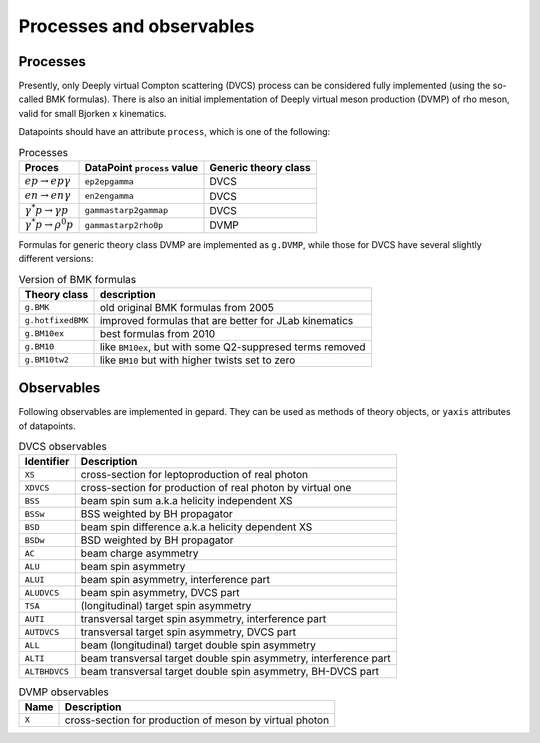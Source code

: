 #########################
Processes and observables
#########################


Processes
---------

Presently, only Deeply virtual Compton scattering (DVCS) process
can be considered fully implemented (using the so-called
BMK formulas). There is also an initial implementation of Deeply virtual
meson production (DVMP) of rho meson, valid for small Bjorken x
kinematics.

Datapoints should have an attribute ``process``, which is one of
the following:

.. _tab-processes:

.. list-table:: Processes
   :header-rows: 1

   * - Proces
     - DataPoint ``process`` value
     - Generic theory class
   * - :math:`e p \to e p \gamma`
     - ``ep2epgamma``
     - DVCS
   * - :math:`e n \to e n \gamma`
     - ``en2engamma``
     - DVCS
   * - :math:`\gamma^* p \to \gamma p`
     - ``gammastarp2gammap``
     - DVCS
   * - :math:`\gamma^* p \to \rho^{0} p`
     - ``gammastarp2rho0p``
     - DVMP


Formulas for generic theory class DVMP are implemented as
``g.DVMP``, while those for DVCS have several slightly different
versions:

.. _tab-BMK_formulas:

.. list-table:: Version of BMK formulas
   :header-rows: 1

   * - Theory class
     - description
   * - ``g.BMK``
     - old original BMK formulas from 2005
   * - ``g.hotfixedBMK``
     - improved formulas that are better for JLab kinematics
   * - ``g.BM10ex``
     - best formulas from 2010
   * - ``g.BM10``
     - like ``BM10ex``, but with some Q2-suppresed terms removed
   * - ``g.BM10tw2``
     - like ``BM10`` but with higher twists set to zero




.. _tab-observables:

Observables
-----------

Following observables are implemented in gepard. They can be used
as methods of theory objects, or ``yaxis`` attributes of datapoints.

.. list-table:: DVCS observables
   :header-rows: 1

   * - Identifier
     - Description
   * - ``XS``
     - cross-section for leptoproduction of real photon
   * - ``XDVCS``
     - cross-section for production of real photon by virtual one
   * - ``BSS``
     - beam spin sum a.k.a helicity independent XS
   * - ``BSSw``
     - BSS weighted by BH propagator
   * - ``BSD``
     - beam spin difference a.k.a helicity dependent XS
   * - ``BSDw``
     - BSD weighted by BH propagator
   * - ``AC``
     - beam charge asymmetry
   * - ``ALU``
     - beam spin asymmetry
   * - ``ALUI``
     - beam spin asymmetry, interference part
   * - ``ALUDVCS``
     - beam spin asymmetry, DVCS part
   * - ``TSA``
     - (longitudinal) target spin asymmetry
   * - ``AUTI``
     - transversal target spin asymmetry, interference part
   * - ``AUTDVCS``
     - transversal target spin asymmetry, DVCS part
   * - ``ALL``
     - beam (longitudinal) target double spin asymmetry
   * - ``ALTI``
     - beam transversal target double spin asymmetry, interference part
   * - ``ALTBHDVCS``
     - beam transversal target double spin asymmetry, BH-DVCS part


.. list-table:: DVMP observables
   :header-rows: 1

   * - Name
     - Description
   * - ``X``
     - cross-section for production of meson by virtual photon
